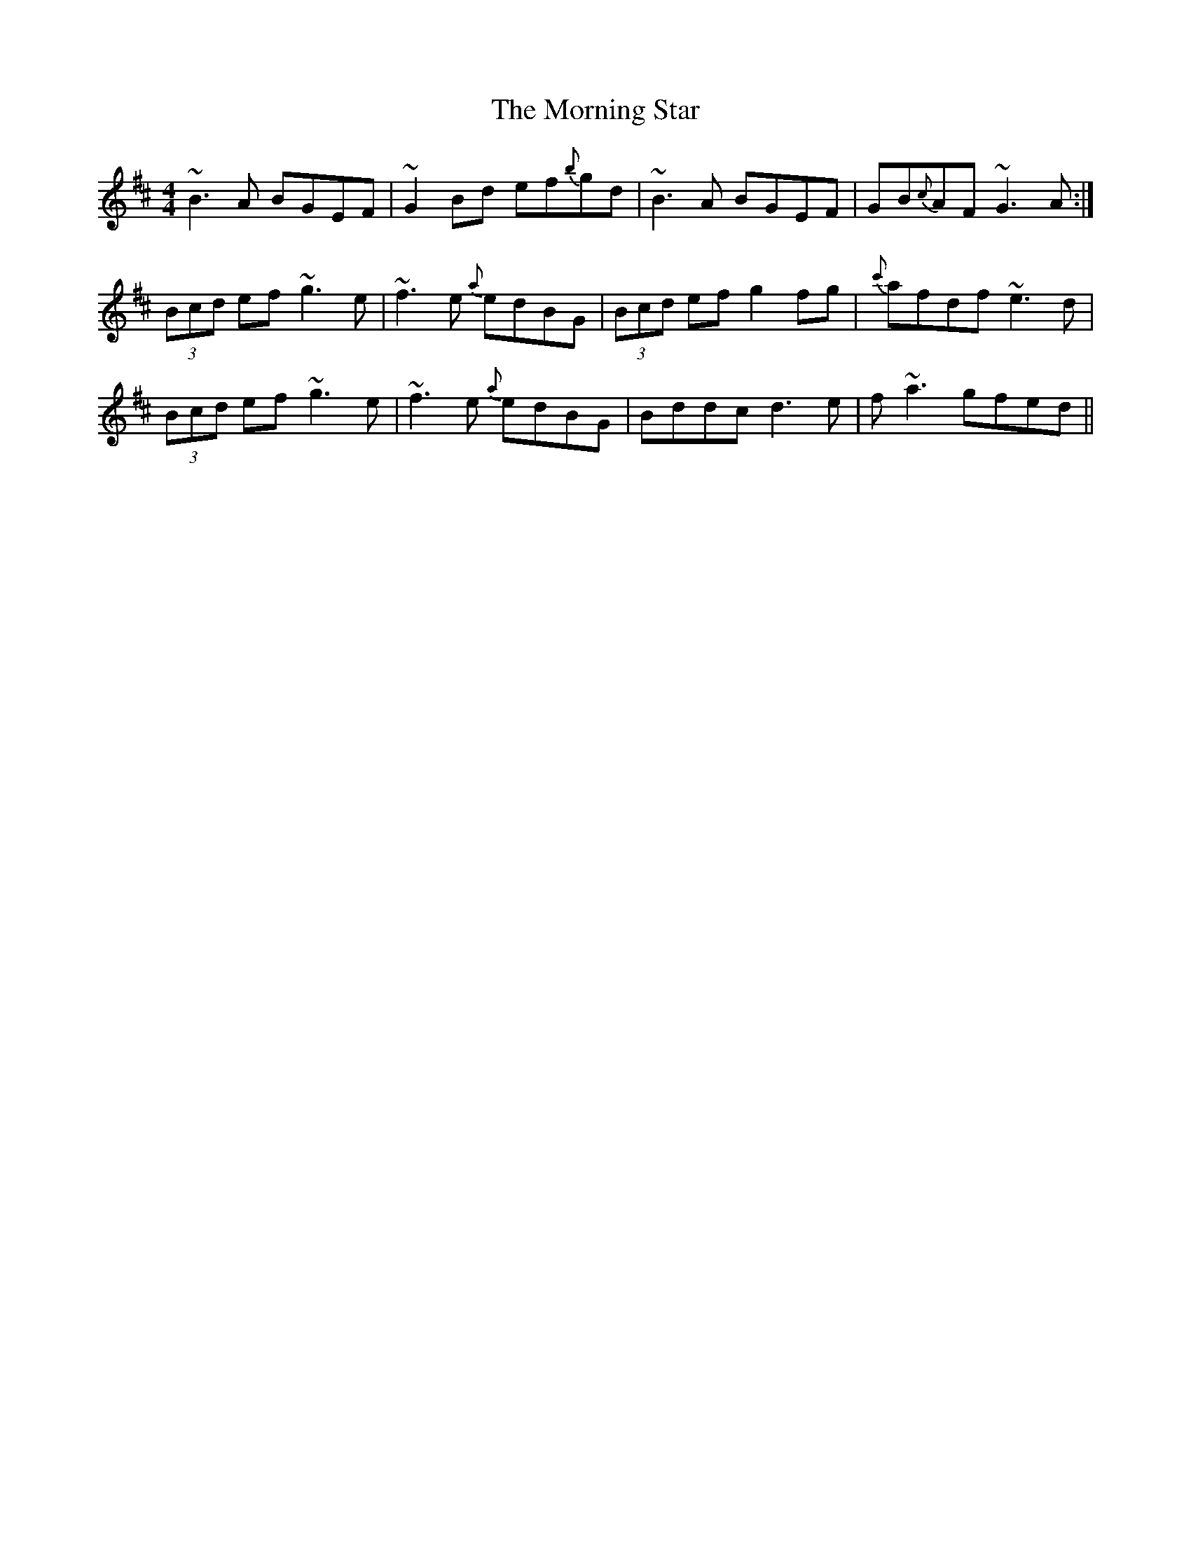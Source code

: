 X: 27739
T: Morning Star, The
R: reel
M: 4/4
K: Dmajor
~B3 A BGEF|~G2 Bd ef{b}gd|~B3 A BGEF|GB{c}AF ~G3 A:|
(3Bcd ef ~g3 e|~f3 e {a}edBG|(3Bcd ef g2 fg|{c'}afdf ~e3 d|
(3Bcd ef ~g3 e|~f3 e {a}edBG|Bddc d3 e|f ~a3 gfed||

